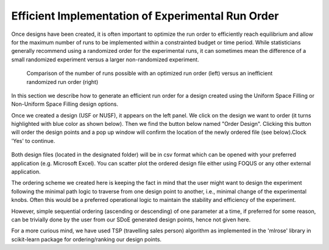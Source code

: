 Efficient Implementation of Experimental Run Order
==================================================
  
Once designs have been created, it is often important to optimize the run order to efficiently reach equilibrium and 
allow for the maximum number of runs to be implemented within a constrainted budget or time period. While statisticians 
generally recommend using a randomized order for the experimental runs, it can sometimes mean the difference of a small 
randomized experiment versus a larger non-randomized experiment. 

.. figure:: figs/3ord-comparison.png
   :alt: Home Screen
   :name: fig.3ord-comparison
   
   Comparison of the number of runs possible with an optimized run order (left) versus an inefficient randomized run order (right)
   
In this section we describe how to generate an efficient run order for a design created using the Uniform Space Filling or 
Non-Uniform Space Filling design options.

Once we created a design (USF or NUSF), it appears on the left panel. We click on the design we want to order (it turns highlighted with blue color as shown below). Then we find the button below named "Order Design". Clicking this button will order the design points and a pop up window will confirm the location of the newly ordered file (see below).Clock 'Yes' to continue. 

.. figure:: figs/order_of_expt_2.png
   :alt: Home Screen
   :name: fig.order_of_expt_2
   
.. figure:: figs/order_of_expt_3.png
   :alt: Home Screen
   :name: fig.order_of_expt_3   
   

Both design files (located in the designated folder) will be in csv format which can be opened with your preferred application (e.g. Microsoft Excel). You can scatter plot the ordered design file either using FOQUS or any other external application. 

The ordering scheme we created here is keeping the fact in mind that the user might want to design the experiment following the minimal path logic to traverse from one design point to another, i.e., minimal change of the experimental knobs. Often this would be a preferred operational logic to maintain the stability and efficiency of the experiment.

However, simple sequential ordering (ascending or descending) of one parameter at a time, if preferred for some reason, can be trivially done by the user from our SDoE generated design points, hence not given here.

For a more curious mind, we have used TSP (travelling sales person) algorithm as implemented in the 'mlrose' library in scikit-learn package for ordering/ranking our design points. 
